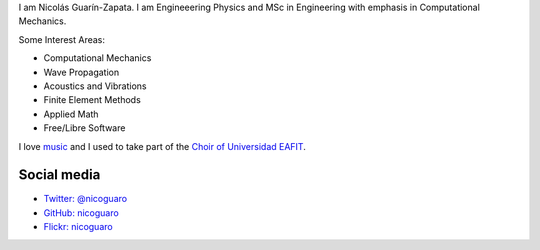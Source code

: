 .. title: About
.. slug: about
.. date: 2017-06-22 19:28:59 UTC-05:00
.. tags:
.. category:
.. link:
.. description:
.. type: text


I am Nicolás Guarín-Zapata. I am Engineeering Physics and MSc in Engineering
with emphasis in Computational Mechanics.

Some Interest Areas:

- Computational Mechanics
- Wave Propagation
- Acoustics and Vibrations
- Finite Element Methods
- Applied Math
- Free/Libre Software

I love `music <http://www.youtube.com/watch?v=BcjEcfugv2E>`_ and I used to
take part of the `Choir of Universidad EAFIT
<https://www.youtube.com/user/coroEAFIT/videos>`_.



Social media
-------------

- `Twitter: @nicoguaro <https://twitter.com/nicoguaro>`_

- `GitHub: nicoguaro <https://github.com/nicoguaro>`_

- `Flickr: nicoguaro <https://www.flickr.com/photos/nicoguaro/nicoguaro>`_


.. raw:: html

    <a class="twitter-timeline"
        href="https://twitter.com/nicoguaro"
        data-widget-id="735901354120581120">Tweets by @nicoguaro</a>
        <script>
            !function(d,s,id){
            var js,fjs=d.getElementsByTagName(s)[0],p=/^http:/.test(d.location)?'http':'https';
            if(!d.getElementById(id)){js=d.createElement(s);
            js.id=id;js.src=p+"://platform.twitter.com/widgets.js";
            fjs.parentNode.insertBefore(js,fjs);}}(document,"script","twitter-wjs");
        </script>

